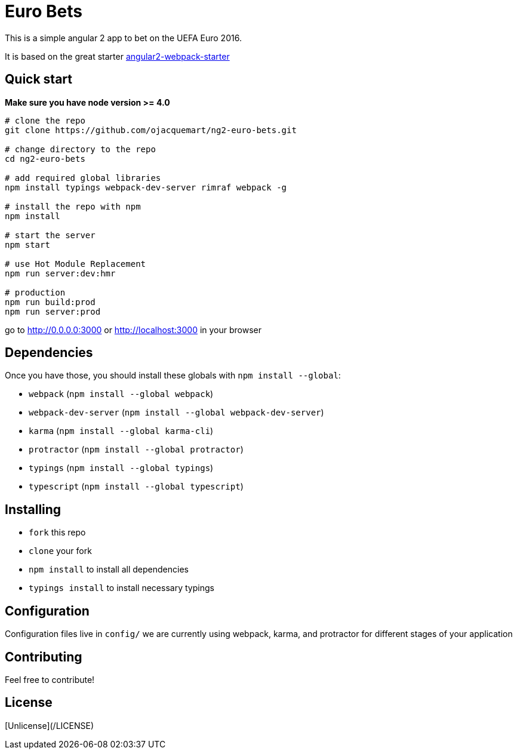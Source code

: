 = Euro Bets

This is a simple angular 2 app to bet on the UEFA Euro 2016.

It is based on the great starter https://github.com/AngularClass/angular2-webpack-starter[angular2-webpack-starter]

== Quick start

**Make sure you have node version >= 4.0**

```
# clone the repo
git clone https://github.com/ojacquemart/ng2-euro-bets.git

# change directory to the repo
cd ng2-euro-bets

# add required global libraries
npm install typings webpack-dev-server rimraf webpack -g

# install the repo with npm
npm install

# start the server
npm start

# use Hot Module Replacement
npm run server:dev:hmr

# production
npm run build:prod
npm run server:prod
```
go to http://0.0.0.0:3000[http://0.0.0.0:3000] or http://localhost:3000[http://localhost:3000] in your browser

== Dependencies

Once you have those, you should install these globals with `npm install --global`:

* `webpack` (`npm install --global webpack`)
* `webpack-dev-server` (`npm install --global webpack-dev-server`)
* `karma` (`npm install --global karma-cli`)
* `protractor` (`npm install --global protractor`)
* `typings` (`npm install --global typings`)
* `typescript` (`npm install --global typescript`)

== Installing

* `fork` this repo
* `clone` your fork
* `npm install` to install all dependencies
* `typings install` to install necessary typings

== Configuration

Configuration files live in `config/` we are currently using webpack, karma, and protractor for different stages of your application

== Contributing

Feel free to contribute!

== License

[Unlicense](/LICENSE)
